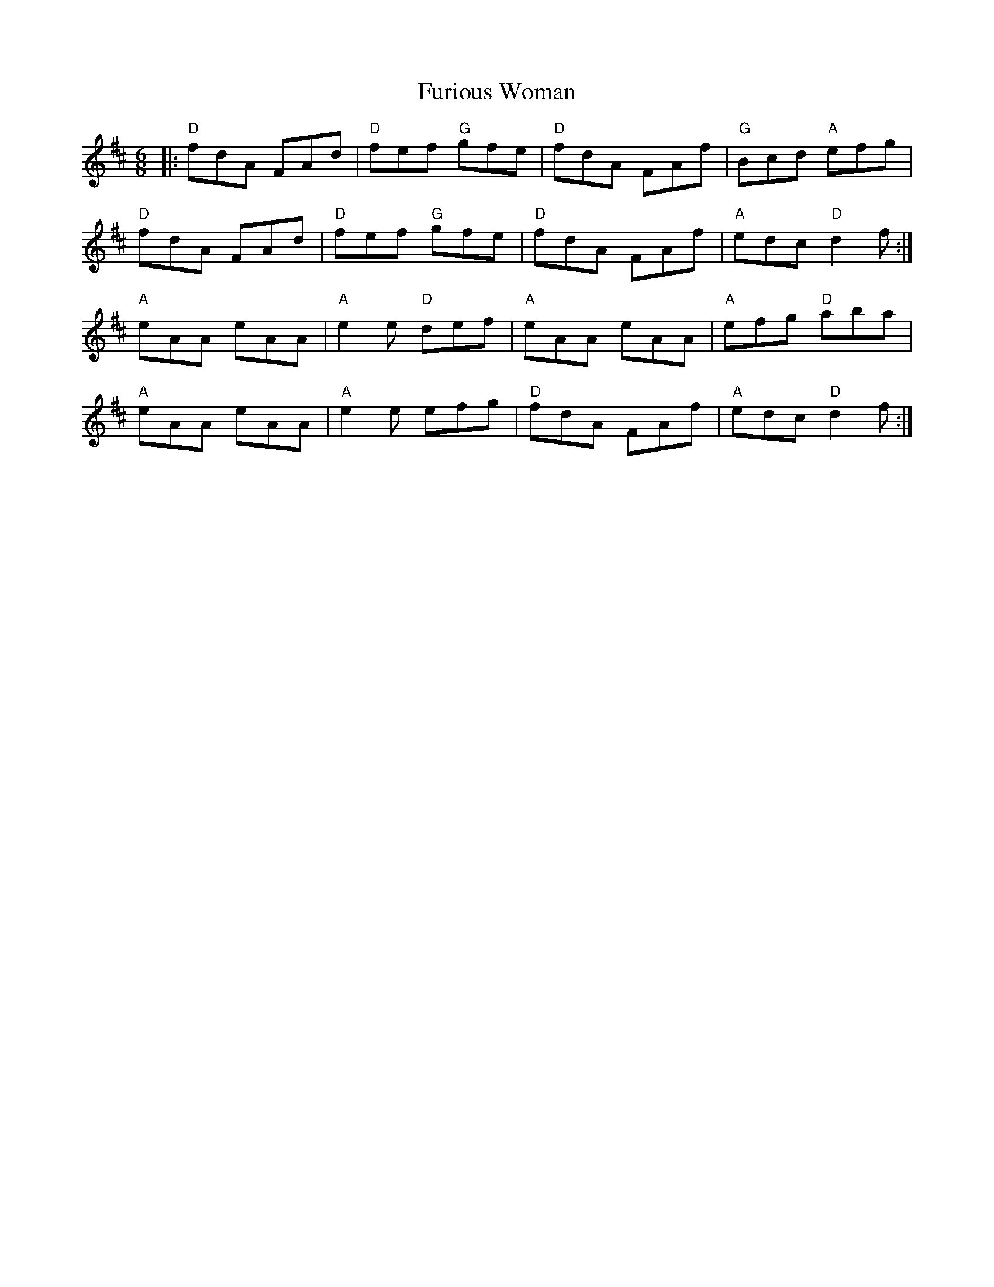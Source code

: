 X: 14237
T: Furious Woman
R: jig
M: 6/8
K: Dmajor
|:"D"fdA FAd|"D"fef "G"gfe|"D"fdA FAf|"G"Bcd "A"efg|
"D"fdA FAd|"D"fef "G"gfe|"D"fdA FAf|"A"edc "D"d2 f:|
"A"eAA eAA|"A"e2 e "D"def|"A"eAA eAA|"A"efg "D"aba|
"A"eAA eAA|"A"e2 e efg|"D"fdA FAf|"A"edc "D"d2 f:|

